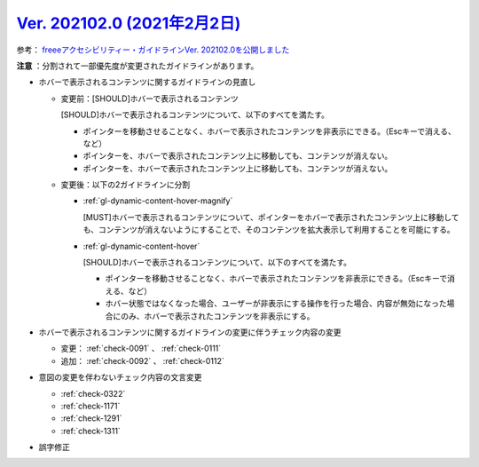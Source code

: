 .. _ver-202102-0:

********************************************************************************************
`Ver. 202102.0 (2021年2月2日) <https://github.com/freee/a11y-guidelines/releases/202102.0>`_
********************************************************************************************

参考： `freeeアクセシビリティー・ガイドラインVer. 202102.0を公開しました <https://developers.freee.co.jp/entry/a11y-guidelines-202102.0>`_

**注意** ：分割されて一部優先度が変更されたガイドラインがあります。

*  ホバーで表示されるコンテンツに関するガイドラインの見直し

   -  変更前：[SHOULD]ホバーで表示されるコンテンツ

      [SHOULD]ホバーで表示されるコンテンツについて、以下のすべてを満たす。

      -  ポインターを移動させることなく、ホバーで表示されたコンテンツを非表示にできる。（Escキーで消える、など）
      -  ポインターを、ホバーで表示されたコンテンツ上に移動しても、コンテンツが消えない。
      -  ポインターを、ホバーで表示されたコンテンツ上に移動しても、コンテンツが消えない。

   -  変更後：以下の2ガイドラインに分割

      -  :ref:`gl-dynamic-content-hover-magnify`

         [MUST]ホバーで表示されるコンテンツについて、ポインターをホバーで表示されたコンテンツ上に移動しても、コンテンツが消えないようにすることで、そのコンテンツを拡大表示して利用することを可能にする。

      -  :ref:`gl-dynamic-content-hover`

         [SHOULD]ホバーで表示されるコンテンツについて、以下のすべてを満たす。

         -  ポインターを移動させることなく、ホバーで表示されたコンテンツを非表示にできる。（Escキーで消える、など）
         -  ホバー状態ではなくなった場合、ユーザーが非表示にする操作を行った場合、内容が無効になった場合にのみ、ホバーで表示されたコンテンツを非表示にする。

*  ホバーで表示されるコンテンツに関するガイドラインの変更に伴うチェック内容の変更

   -  変更： :ref:`check-0091` 、 :ref:`check-0111` 
   -  追加： :ref:`check-0092` 、 :ref:`check-0112`

*  意図の変更を伴わないチェック内容の文言変更

   -  :ref:`check-0322`
   -  :ref:`check-1171`
   -  :ref:`check-1291`
   -  :ref:`check-1311`

*  誤字修正
